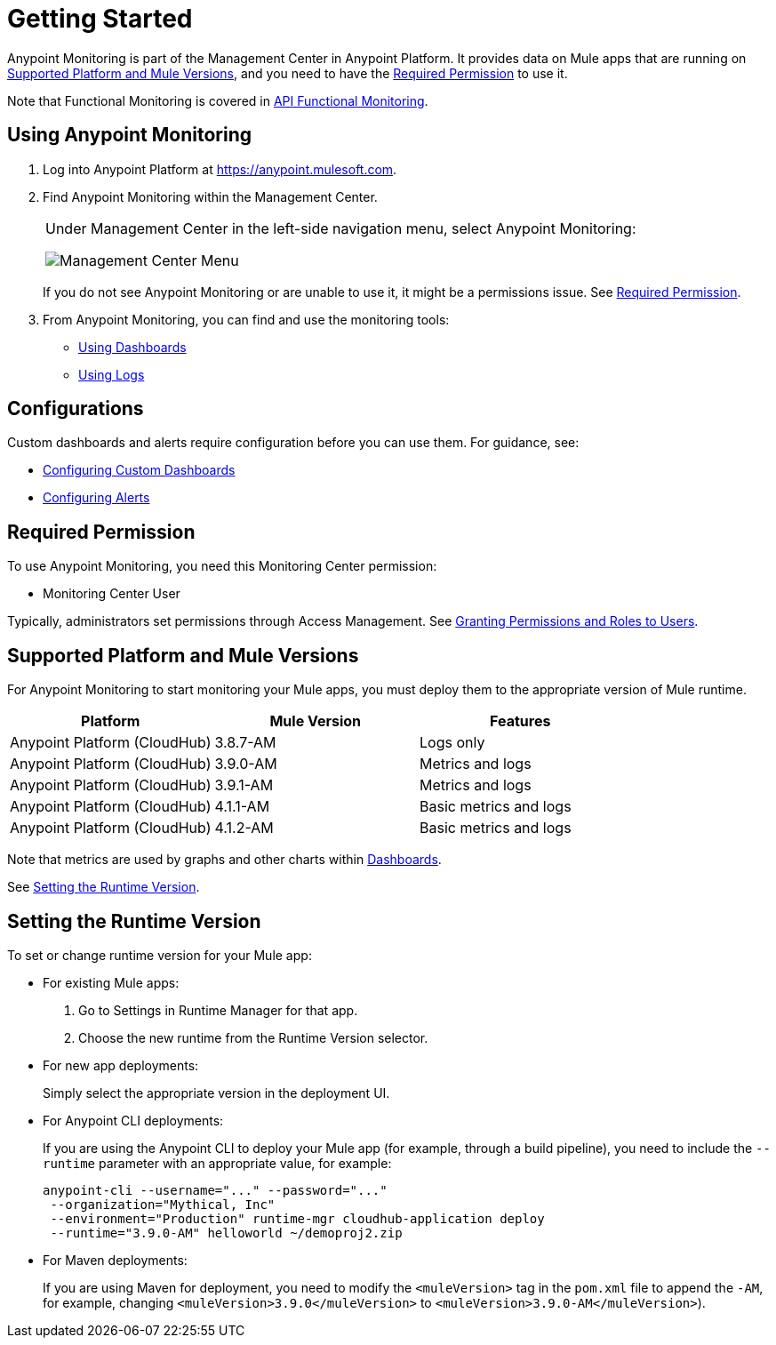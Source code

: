 = Getting Started

Anypoint Monitoring is part of the Management Center in Anypoint Platform. It provides data on Mule apps that are running on <<runtime_versions>>, and you need to have the <<required_permission>> to use it.

Note that Functional Monitoring is covered in link:/api-functional-monitoring[API Functional Monitoring].

[[using_monitoring]]
== Using Anypoint Monitoring

. Log into Anypoint Platform at link:https://anypoint.mulesoft.com[https://anypoint.mulesoft.com].
+
. Find Anypoint Monitoring within the Management Center.
+
|===
a| Under Management Center in the left-side navigation menu, select Anypoint
Monitoring:

image:management-center-menu.png[Management Center Menu]
|===
+
If you do not see Anypoint Monitoring or are unable to use it, it might be a permissions issue. See <<required_permission>>.
+
. From Anypoint Monitoring, you can find and use the monitoring tools:
+
* link:dashboards-using[Using Dashboards]
* link:logs-using[Using Logs]
//TODO_HIGH: HOW TO USE ALERTS? * link:alerts[Alerts]

== Configurations

Custom dashboards and alerts require configuration before you can use them. For guidance, see:

* link:dashboard-custom-config[Configuring Custom Dashboards]
* link:alerts-config[Configuring Alerts]

[[required_permission]]
== Required Permission

To use Anypoint Monitoring, you need this Monitoring Center permission:

* Monitoring Center User

Typically, administrators set permissions through Access Management. See link:/access-management/users#granting-permissions-and-roles-to-users[Granting Permissions and Roles to Users].

[[runtime_versions]]
== Supported Platform and Mule Versions

For Anypoint Monitoring to start monitoring your Mule apps, you must deploy them to the appropriate version of Mule runtime.

|===
| Platform | Mule Version | Features

| Anypoint Platform (CloudHub)
| 3.8.7-AM
| Logs only

| Anypoint Platform (CloudHub)
| 3.9.0-AM
| Metrics and logs

| Anypoint Platform (CloudHub)
| 3.9.1-AM
| Metrics and logs

| Anypoint Platform (CloudHub)
| 4.1.1-AM
| Basic metrics and logs

| Anypoint Platform (CloudHub)
| 4.1.2-AM
| Basic metrics and logs
|===

Note that metrics are used by graphs and other charts within link:dashboards[Dashboards].

See <<update_app>>.

[[update_app]]
== Setting the Runtime Version

To set or change runtime version for your Mule app:

* For existing Mule apps:
+
. Go to Settings in Runtime Manager for that app.
. Choose the new runtime from the Runtime Version selector.
+
* For new app deployments:
+
Simply select the appropriate version in the deployment UI.
+
* For Anypoint CLI deployments:
+
If you are using the Anypoint CLI to deploy your Mule app (for example,
through a build pipeline), you need to include the `--runtime` parameter with
an appropriate value, for example:
+
[src,command,linenums]
----
anypoint-cli --username="..." --password="..."
 --organization="Mythical, Inc"
 --environment="Production" runtime-mgr cloudhub-application deploy
 --runtime="3.9.0-AM" helloworld ~/demoproj2.zip
----
+
* For Maven deployments:
+
If you are using Maven for deployment, you need to modify the `<muleVersion>`
tag in the `pom.xml` file to append the `-AM`, for example, changing `<muleVersion>3.9.0</muleVersion>` to `<muleVersion>3.9.0-AM</muleVersion>`).

//REMOVED PER PABLO GALIANO & SEBASTIAN:
//For Mule apps running on older versions of the runtime, Anypoint Monitoring will provide information from Runtime Manager, API Manager, and API Analytics.
